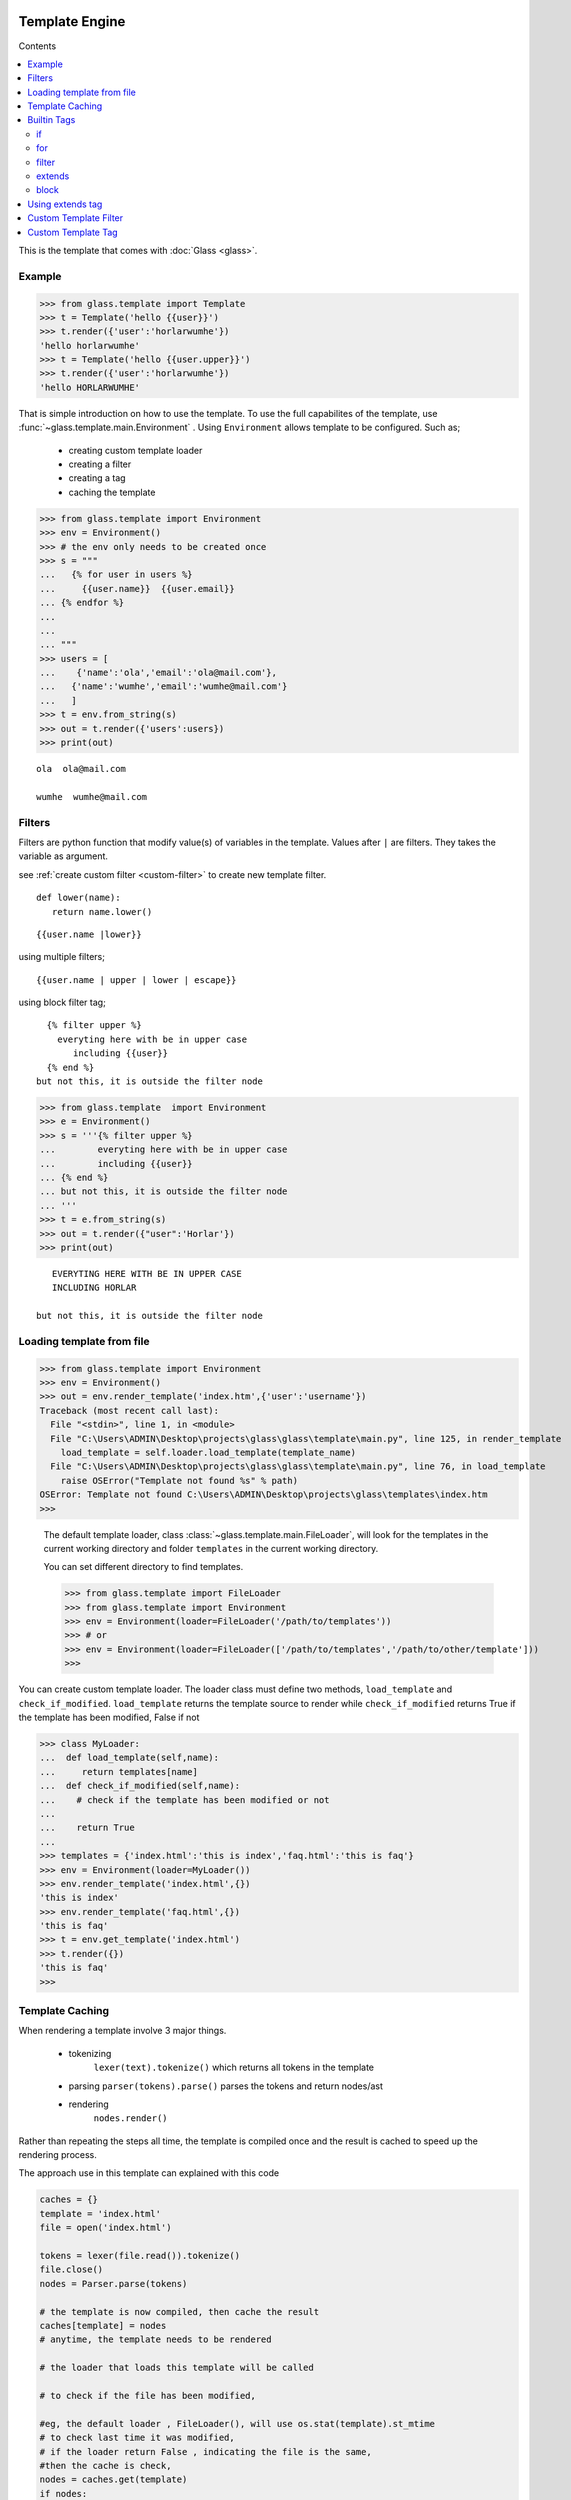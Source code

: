 
Template Engine
=================================
.. _glass: glass.html

Contents

.. contents::
   :depth: 2
   :local:
   

This is the template that comes with :doc:`Glass <glass>`.

Example
---------

>>> from glass.template import Template
>>> t = Template('hello {{user}}')
>>> t.render({'user':'horlarwumhe'})
'hello horlarwumhe'
>>> t = Template('hello {{user.upper}}')
>>> t.render({'user':'horlarwumhe'})
'hello HORLARWUMHE'


That is simple introduction on how to use the template.
To use the full capabilites of the template, use :func:`~glass.template.main.Environment` .
Using ``Environment`` allows template to be configured.
Such as;

  - creating custom template loader
  - creating a filter
  - creating a tag
  - caching the template

>>> from glass.template import Environment
>>> env = Environment()
>>> # the env only needs to be created once
>>> s = """
...   {% for user in users %}
...     {{user.name}}  {{user.email}}
... {% endfor %}
... 
...
... """
>>> users = [
...    {'name':'ola','email':'ola@mail.com'},
...   {'name':'wumhe','email':'wumhe@mail.com'}
...   ]
>>> t = env.from_string(s)
>>> out = t.render({'users':users})
>>> print(out)

::

    ola  ola@mail.com

    wumhe  wumhe@mail.com

Filters
--------
Filters are python function that modify value(s) of variables in the template. Values after ``|`` are filters. They takes the variable as argument.

see :ref:`create custom filter <custom-filter>` to create new template filter.

::

   def lower(name):
      return name.lower()

::

     {{user.name |lower}}

using multiple filters;

::

    {{user.name | upper | lower | escape}}

using block filter tag;

::

   {% filter upper %}
     everyting here with be in upper case
        including {{user}}
   {% end %}
 but not this, it is outside the filter node




>>> from glass.template  import Environment
>>> e = Environment()
>>> s = '''{% filter upper %}
...        everyting here with be in upper case
...        including {{user}}
... {% end %}
... but not this, it is outside the filter node
... '''
>>> t = e.from_string(s)
>>> out = t.render({"user":'Horlar'})
>>> print(out)

::

       EVERYTING HERE WITH BE IN UPPER CASE
       INCLUDING HORLAR

    but not this, it is outside the filter node



Loading template from file
------------------------------

>>> from glass.template import Environment
>>> env = Environment()
>>> out = env.render_template('index.htm',{'user':'username'})
Traceback (most recent call last):
  File "<stdin>", line 1, in <module>
  File "C:\Users\ADMIN\Desktop\projects\glass\glass\template\main.py", line 125, in render_template
    load_template = self.loader.load_template(template_name)
  File "C:\Users\ADMIN\Desktop\projects\glass\glass\template\main.py", line 76, in load_template
    raise OSError("Template not found %s" % path)
OSError: Template not found C:\Users\ADMIN\Desktop\projects\glass\templates\index.htm
>>>

   The default template loader, class :class:`~glass.template.main.FileLoader`, will look for the templates in the current working directory and  folder ``templates``  in the current working directory.

   You can set different directory to find templates.


   >>> from glass.template import FileLoader
   >>> from glass.template import Environment
   >>> env = Environment(loader=FileLoader('/path/to/templates'))
   >>> # or 
   >>> env = Environment(loader=FileLoader(['/path/to/templates','/path/to/other/template']))
   >>> 


You can  create custom template loader.
The loader class must define two methods, ``load_template`` and ``check_if_modified``.
``load_template`` returns the template source to render while ``check_if_modified`` returns True if the template has been modified, False if not


>>> class MyLoader:
...  def load_template(self,name):
...     return templates[name]
...  def check_if_modified(self,name):
...    # check if the template has been modified or not
...
...    return True
...
>>> templates = {'index.html':'this is index','faq.html':'this is faq'}
>>> env = Environment(loader=MyLoader())
>>> env.render_template('index.html',{})
'this is index'
>>> env.render_template('faq.html',{})
'this is faq'
>>> t = env.get_template('index.html')
>>> t.render({})
'this is faq'
>>> 

Template Caching
------------------------------

When rendering a template involve 3 major things.

   - tokenizing
      ``lexer(text).tokenize()`` which returns  all tokens in the template
   - parsing
     ``parser(tokens).parse()`` parses the tokens and return nodes/ast
   - rendering
      ``nodes.render()``

Rather than repeating the steps all time, the template is compiled once and the result is cached to speed up the rendering process.

The approach use in this template can explained with this code

.. code:: python

      caches = {}
      template = 'index.html'
      file = open('index.html')

      tokens = lexer(file.read()).tokenize()
      file.close()
      nodes = Parser.parse(tokens)

      # the template is now compiled, then cache the result
      caches[template] = nodes
      # anytime, the template needs to be rendered

      # the loader that loads this template will be called

      # to check if the file has been modified,

      #eg, the default loader , FileLoader(), will use os.stat(template).st_mtime
      # to check last time it was modified, 
      # if the loader return False , indicating the file is the same,
      #then the cache is check,
      nodes = caches.get(template)
      if nodes:
         # render , without parsing again
         return nodes.render({})
      else:
         #
         # parse the template
         # and cache the result


create cache class;

::

    class MyCache(dict):
        # define set() and get()
        def set(self,template,nodes):
           self[template] = nodes
        def get(self,template):
          return super().get(template)

pass the cache as argument to ``Environment`` instance.

>>> env = Environment(cache=MyCache())
>>> env.render_template('index.html',{})


Builtin Tags
--------------

if
~~~~~~

::

       {% if user.is_admin %}
          hello admin
       {% elif user.name == 'user' %}
            hello user
       {% else %}
            hello guest
       {% endif %}

for
~~~~~
::

      {% for user in users %}
         <b> {{user.name}} </b>
      {% endfor %}

      {% for user in users %}
        <b> {{user.name}} </b>
      {% else %}
        no user available
     {% endfor %}

filter
~~~~~~~

:: 

    {% filter escape %}
         <b> {{name}} </b>
    {% end %}


extends
~~~~~~~~~

.. code:: html

    <!-- file index.html --> 
   {% extends 'base.html' %}
   {% block title %} page title {% endblock %}

   {% block content %}
      {% for post in posts %}
         {{post.title}}
      {% endfor %}
    {% endblock %}

.. code:: html

   <!-- file base.html --> 

   <title> {% block title %}{% endblock %}</title>
   <body>{%block content %} {% endblock %}</body>


block
~~~~~~~

.. code:: html

     {% block main %}
         main content
     {% endblock %}


Using extends tag
----------------------

.. code:: html

   <!-- base.html --> 
  
   <title> {% block title %}{% endblock %}</title>
   {% block css %}
      <style> // css code here </style>
   {% endblock %}
   <body>
       {%block content %}
          <div> from base.html</div>
        {% endblock %}
   </body>



``base.html`` file can be extended by other templates and override any ``block`` tags.

.. code:: html

   <!-- file index.html --> 


   {% extends 'base.html' %}

   {% block title %} page title {% endblock %}
   {% block content %}
      <div>this is content from index.html</div>
    {% endblock %}

The ``index.html`` will override ``block title`` and ``block content`` but not  ``block css``.

.. code:: html

   <title> page title </title>
   <style> // css code here </style>
   <body>

     <div>this is content from index.html</div>

   </body>

However, if the block tag in the ``base.html`` needs to be rendered, you can use *super* directive. For example, you have javascript code in ``base.html`` which is required by ``index.html``.


.. code:: html

   <!-- base.html --> 
   <title> {% block title %} {% endblock %} </title>

   <body>
       {% block content %}
          <div> from base.html</div>
       {% endblock %}
   </body>
   {% block js %}
      <script src='js/navbar.js'>
          //javascript from base.html
      </script>
   {% endblock %}

If you want to include ``src='js/navbar.js'`` in the child template (``index.html``), use ``super``.


.. code:: html

    {% extends 'base.html' %}

    {% block title %} page title {% endblock %}

    {% block content %}
     <div> this is content from index.html<div>
    {% endblock %}
    {% block js super %}
      <script src='js/form.js'>
         //javascript from index.html
      </script>
    {% endblock %}

    

The above example will render ``block js`` in both ``base.html`` and ``index.html``

.. code:: html

       <title>  page title </title>
       <body>
           <div> this is content from index.html<div>       
       </body>

      <script src='js/navbar.js'>
          //javascript from base.html
      </script>
      <script src='js/form.js'>
          //javascript from index.html
      </script>

The above example rendered ``block js`` in parent template(``base.html``) before child template (``index.html``). If you want to render child template before the parent template, put *super* at the ``endblock`` tag.


.. code:: html

    {% extends 'base.html' %}

    {% block title %} page title {% endblock %}

    {% block content %}
     <div> this is content from index.html<div>
    {% endblock %}
    {% block js  %}
      <script src='js/form.js'>
          //javascript from index.html
      </script>
    {% endblock super %}

Output.

.. code:: html

   <title>  page title </title>
   <body>
      <div> this is content from index.html</div>    
   </body>
   <script src='js/form.js'>
       //javascript from index.html
   </script>

   <script src='js/navbar.js'>
       //javascript from base.html
   </script>

.. _custom-filter:

Custom Template Filter
------------------------
You can write filter(s) to use in the template(s).


>>> def secret(value):
...    return  value[:5]+'********'
...
>>> def lower(value):
...    return value.lower()
>>> s = '''{% filter secret %}{{email}}{%end%}'''
>>> filters = {'secret':secret,'lower':lower }
>>> env = Environment(filters=filters)
>>> t = env.from_string(s)
>>> out = t.render({'email':'usermail@gmail.com'})
>>> print(out)
userm********
>>>
>>> out = env.from_string("{{email|secret}}")
>>> print(out.render({'email':'usermail@gmail.com'}))
userm********
>>> 

or using decorator;

.. code-block:: python

     @env.filter('upper')
     def func(value):
        return value.upper()


.. _custom-tag:

Custom Template Tag
----------------------

It is possible to create a tag to add to the bultin tags.

Creating a tag requires creating a function to call when the tag is found. The function takes one argument
``glass.template.parser.Parser``. The function should return ``Node`` object.

The tag can be registered with the code example.

.. code:: python

   env = Environment()
   @env.tag('tagname')
   def tag_parser(parser):
      # parse the tag here

   # or manually register the tag
   def tag_parser(parser):
       pass

  env = Environment(tags={'tagname':tag_parser})


lets create a simple tag that shows current time.

::

     {% time as now %}
         {{now}}


.. note::

     ``parser.get_next_token`` returns next token and remove
     the token from token list
     while ``.next_token``  next token without removing it. e.g. ``[token3,token2,token1 ]``
     ``.next_token`` returns ``token1``
     ``.get_next_token`` also returns ``token1``
     but token list is now ``[token3,token2]``
     ``.clean_tag`` is method of
     class ``glass.temlate.parser.Token``
     it returns the token command and argument
     eg. ``{% if 1 > 7 %}``, then it returns
     ``cmd, args = 'if', '1 > 7'``
     if the token is not tag e.g. ``{{name}}``,
     it returns empty string.
     use ``.next_token`` to know the next token
     and ``.get_next_token`` to remove the token from token list.

    


.. code:: python

       # create function to parse the tag
       def time_parse(parser):
        cmd,args = parser.get_next_token().clean_tag()
        # or 
        # token = parser.get_next_token()
        # cmd ,args = token.clean_tag()
        ### print(cmd,args)
        ###    'time', 'as now'
        ### 
        _, var = args.split()
        return TimeNode(var)


.. code:: python

     # create the tag Node
     import datetime as dt

     class TimeNode:

        def __init__(self,var):
            self.var = var

        def render(self,context,env=None):
            context[self.var] = str(dt.datetime.now())
            return ''

>>> env = Environment(tags={'time':time})
>>> out = env.from_string('''
...  {% time as now %}
...  date is    {{now}}
...
''')
>>> print(out.render({})
      )

::

     date is    2021-04-20 09:26:42.902343


create another tag ``match`` tag

::

    {% for user in users %}
        {% match user.status %}
           {% case 'verified' %}
                <b>{{user.name}}</b> is verified
           {% case 'pending' %}
               <b>{{user.name}}</b> is pending
           {% case 'suspend' %}
              <b>{{user.name}}</b> is suspended
           {% default %}
               <b>{{user.name}}</b> status is unknown
        {% end %}
    {% endfor %}

.. code :: python

    from glass.template import Environment
    from glass.template.nodes import VarNode

    env = Environment()

    @env.tag('match')
    def match_parse(parser):
        match_,test = parser.get_next_token().clean_tag()
        test = VarNode.parse(test)# return VarNode object
        # skip all token till {% case %}, {% default %} or
        # {% end %} is reached 
        parser.skip_untill(('end','case','default'))
        cases = case_parse(parser)
        default = parse_default(parser)
        end,_ = parser.next_token().clean_tag()
        if end != 'end':
            raise ValueError('match tag expect end')
        #skip {% end %} tag
        parser.skip_token(1)
        return MatchNode(test,cases,default)

    def case_parse(parser):
        # case tag is not registered, since
        # {% case %} cant stand alone, it must be 
        # part of {% match %} tag
        cases = []
        cmd,_ = parser.next_token().clean_tag()
        while cmd == 'case':
            cmd,value = parser.get_next_token().clean_tag()
            # or
            # token = parser.get_next_token()
            # cmd,test = token.clean_tag()
            body = parser.parse(stop_at=('end','case','default'))
            value = VarNode.parse(value)# return VarNode object
            node = CaseNode(value,body)
            cmd,_ = parser.next_token().clean_tag()
            cases.append(node)
        return cases

    def parse_default(parser):
        cmd,_ = parser.next_token().clean_tag()
        if cmd == 'default':
            _= parser.get_next_token()
            body = parser.parse(stop_at=('end',))
            return DefaultNode(body)


create *Node* object

.. code :: python

    from glass.template.nodes import Node

    class MatchNode(Node):
        #{% match test %}
        def __init__(self,test,cases,default):
            self.test = test
            self.cases = cases
            self.default = default

        def render(self,context,env=None):
            test_value = self.test.eval(context,env)
            for case in self.cases:
                case_value = case.value.eval(context,env)
                if test_value == case_value:
                    return case.render(context,env)
            if self.default is not None:
                return self.default.render(context,env)
            return ''

    class CaseNode(Node):
      # {% case value %}
      def __init__(self,value,body):
          self.value = value
          self.body = body

      def render(self,context,env=None):
          return self.body.render(context,env)

    class DefaultNode(Node):
        # {% default %}
        def __init__(self,body):
            self.body = body
        def render(self,context,env=None):
            return self.body.render(context,env)

use the tag;

>>> source = '''
...    {% for user in users %}
...       {% match user.status %}
...         {% case 'verified' %}
...             <b>{{user.name}}</b> is verified
...         {% case 'pending' %}
...            <b>{{user.name}}</b> is pending
...        {% case 'suspend' %}
...           <b>{{user.name}}</b> is suspended
...        {% default %}
...            <b>{{user.name}}</b> status is unknown
...      {% end %}
...     {% endfor %}
...  '''
>>> ctx = {'users':[
            {'name':'Horlarwumhe','status':'suspend'},
            {'name':'Horlar','status':'pending'},
            {'name':'Olawumi','status':'verified'},
            {'name':'Hor','status':''},
        ]
    }
>>> t = env.from_string(source)
>>> print(t.render(context))

::

    <b>Horlarwumhe</b> is suspended

    <b>Horlar</b> is pending

    <b>Olawumi</b> is verified

    <b>Hor</b> status is unknown

See the  ``Environment`` API here :class:`Environment <glass.template.main.Environment>`.

Using With :doc:`Glass <glass>`
================================

To use the ``Environment`` class with Glass, use :attr:`app.template_env <glass.app.GlassApp.template_env>`.

see :ref:`Glass doc <using-template>` on how to use the template engine with Glass app.



Indices and tables
==================

* :ref:`genindex`
* :ref:`modindex`
* :ref:`search`
